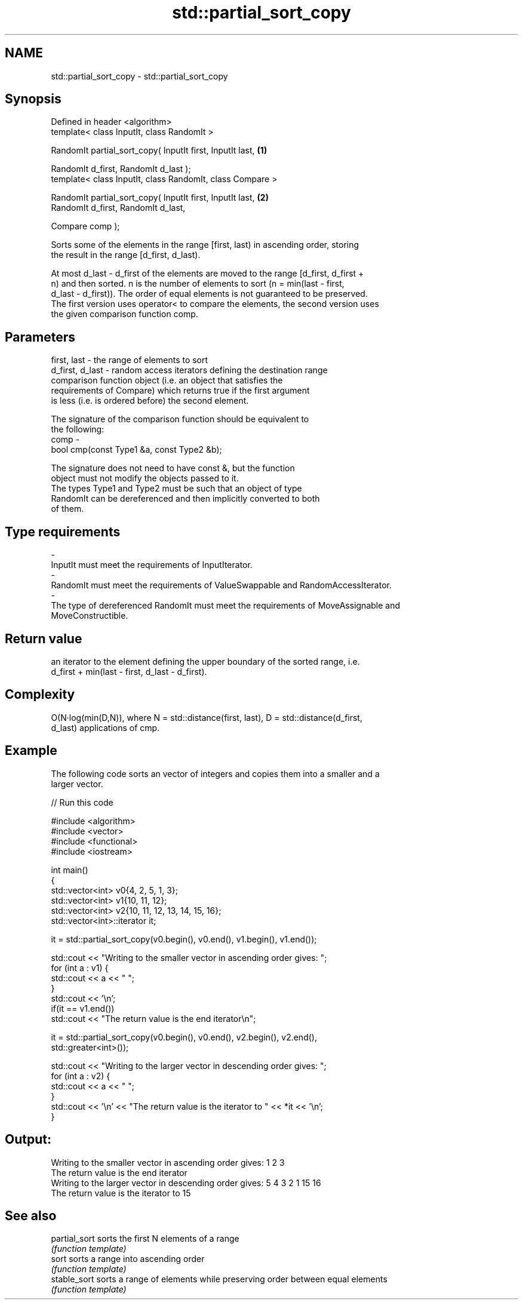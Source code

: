 .TH std::partial_sort_copy 3 "Nov 25 2015" "2.0 | http://cppreference.com" "C++ Standard Libary"
.SH NAME
std::partial_sort_copy \- std::partial_sort_copy

.SH Synopsis
   Defined in header <algorithm>
   template< class InputIt, class RandomIt >

   RandomIt partial_sort_copy( InputIt first, InputIt last,         \fB(1)\fP

                               RandomIt d_first, RandomIt d_last );
   template< class InputIt, class RandomIt, class Compare >

   RandomIt partial_sort_copy( InputIt first, InputIt last,         \fB(2)\fP
                               RandomIt d_first, RandomIt d_last,

                               Compare comp );

   Sorts some of the elements in the range [first, last) in ascending order, storing
   the result in the range [d_first, d_last).

   At most d_last - d_first of the elements are moved to the range [d_first, d_first +
   n) and then sorted. n is the number of elements to sort (n = min(last - first,
   d_last - d_first)). The order of equal elements is not guaranteed to be preserved.
   The first version uses operator< to compare the elements, the second version uses
   the given comparison function comp.

.SH Parameters

   first, last     - the range of elements to sort
   d_first, d_last - random access iterators defining the destination range
                     comparison function object (i.e. an object that satisfies the
                     requirements of Compare) which returns true if the first argument
                     is less (i.e. is ordered before) the second element.

                     The signature of the comparison function should be equivalent to
                     the following:
   comp            -
                      bool cmp(const Type1 &a, const Type2 &b);

                     The signature does not need to have const &, but the function
                     object must not modify the objects passed to it.
                     The types Type1 and Type2 must be such that an object of type
                     RandomIt can be dereferenced and then implicitly converted to both
                     of them. 
.SH Type requirements
   -
   InputIt must meet the requirements of InputIterator.
   -
   RandomIt must meet the requirements of ValueSwappable and RandomAccessIterator.
   -
   The type of dereferenced RandomIt must meet the requirements of MoveAssignable and
   MoveConstructible.

.SH Return value

   an iterator to the element defining the upper boundary of the sorted range, i.e.
   d_first + min(last - first, d_last - d_first).

.SH Complexity

   O(N·log(min(D,N)), where N = std::distance(first, last), D = std::distance(d_first,
   d_last) applications of cmp.

.SH Example

   The following code sorts an vector of integers and copies them into a smaller and a
   larger vector.

   
// Run this code

 #include <algorithm>
 #include <vector>
 #include <functional>
 #include <iostream>
  
 int main()
 {
     std::vector<int> v0{4, 2, 5, 1, 3};
     std::vector<int> v1{10, 11, 12};
     std::vector<int> v2{10, 11, 12, 13, 14, 15, 16};
     std::vector<int>::iterator it;
  
     it = std::partial_sort_copy(v0.begin(), v0.end(), v1.begin(), v1.end());
  
     std::cout << "Writing to the smaller vector in ascending order gives: ";
     for (int a : v1) {
         std::cout << a << " ";
     }
     std::cout << '\\n';
     if(it == v1.end())
         std::cout << "The return value is the end iterator\\n";
  
     it = std::partial_sort_copy(v0.begin(), v0.end(), v2.begin(), v2.end(),
                                 std::greater<int>());
  
     std::cout << "Writing to the larger vector in descending order gives: ";
     for (int a : v2) {
         std::cout << a << " ";
     }
     std::cout << '\\n' << "The return value is the iterator to " << *it << '\\n';
 }

.SH Output:

 Writing to the smaller vector in ascending order gives: 1 2 3
 The return value is the end iterator
 Writing to the larger vector in descending order gives: 5 4 3 2 1 15 16
 The return value is the iterator to 15

.SH See also

   partial_sort sorts the first N elements of a range
                \fI(function template)\fP 
   sort         sorts a range into ascending order
                \fI(function template)\fP 
   stable_sort  sorts a range of elements while preserving order between equal elements
                \fI(function template)\fP 

